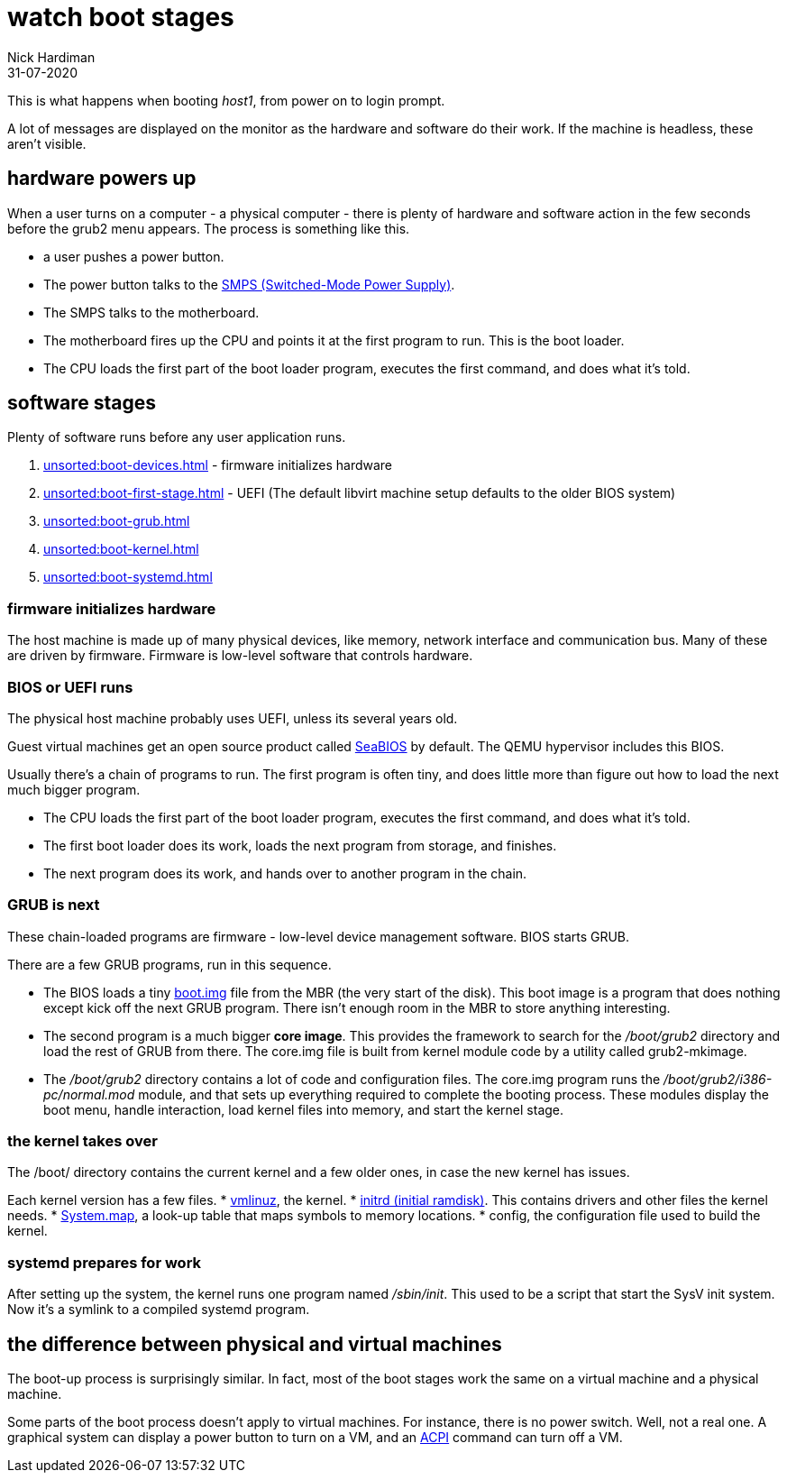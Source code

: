 = watch boot stages
Nick Hardiman 
:source-highlighter: highlight.js
:revdate: 31-07-2020


This is what happens when booting _host1_, from power on to login prompt.

A lot of messages are displayed on the monitor as the hardware and software do their work.
If the machine is headless, these aren't visible. 

== hardware powers up 

When a user turns on a computer -  a physical computer - there is plenty of hardware and software action in the few seconds before the grub2 menu appears. 
The process is something like this. 

* a user pushes a power button. 
* The power button talks to the 
https://en.wikipedia.org/wiki/Switched-mode_power_supply[SMPS (Switched-Mode Power Supply)].
* The SMPS talks to the motherboard.
* The motherboard fires up the CPU and points it at the first program to run. This is the boot loader. 
* The CPU loads the first part of the boot loader program, executes the first command, and does what it's told.  


== software stages 

Plenty of software runs before any user application runs. 

. xref:unsorted:boot-devices.adoc[] - firmware initializes hardware
. xref:unsorted:boot-first-stage.adoc[] - UEFI (The default libvirt machine setup defaults to the older BIOS system)
. xref:unsorted:boot-grub.adoc[] 
. xref:unsorted:boot-kernel.adoc[] 
. xref:unsorted:boot-systemd.adoc[] 


=== firmware initializes hardware 

The host machine is made up of many physical devices, like memory, network interface and communication bus. 
Many of these are driven by firmware. 
Firmware is low-level software that controls hardware. 


=== BIOS or UEFI runs

The physical host machine probably uses UEFI, unless its several years old. 

Guest virtual machines get an open source product called https://seabios.org/SeaBIOS[SeaBIOS] by default. 
The QEMU hypervisor includes this BIOS. 

Usually there's a chain of programs to run. The first program is often tiny, and does little more than figure out how to load the next much bigger program.

* The CPU loads the first part of the boot loader program, executes the first command, and does what it's told.  
* The first boot loader does its work, loads the next program from storage, and finishes. 
* The next program does its work, and hands over to another program in the chain.



=== GRUB is next

These chain-loaded programs are firmware - low-level device management software. 
BIOS starts GRUB. 

There are a few GRUB programs, run in this sequence.

* The BIOS loads a tiny 
https://www.gnu.org/software/grub/manual/grub/html_node/Images.html[boot.img] file from the MBR (the very start of the disk). This boot image is a program that does nothing except kick off the next GRUB program. There isn't enough room in the MBR to store anything interesting. 
* The second program is a much bigger *core image*. This provides the framework to search for the _/boot/grub2_ directory and load the rest of GRUB from there. The core.img file is built from kernel module code by a utility called grub2-mkimage. 
* The _/boot/grub2_ directory contains a lot of code and configuration files. The core.img program runs the _/boot/grub2/i386-pc/normal.mod_ module, and that sets up everything required to complete the booting process. These modules display the boot menu, handle interaction, load kernel files into memory, and start the kernel stage. 



=== the kernel takes over

The /boot/ directory contains the current kernel and a few older ones, in case the new kernel has issues. 

Each kernel version has a few files. 
* https://en.wikipedia.org/wiki/Vmlinux[vmlinuz], the kernel.
* https://en.wikipedia.org/wiki/Initial_ramdisk[initrd (initial ramdisk)]. This contains drivers and other files the kernel needs.
* https://en.wikipedia.org/wiki/System.map[System.map], a look-up table that maps symbols to memory locations.
* config, the configuration file used to build the kernel. 



=== systemd prepares for work

After setting up the system, the kernel runs one program named _/sbin/init_. 
This used to be a script that start the SysV init system. 
Now it's a symlink to a compiled systemd program.


== the difference between physical and virtual machines 

The boot-up process is surprisingly similar. 
In fact, most of the boot stages work the same on a virtual machine and a physical machine. 

Some parts of the boot process doesn't apply to virtual machines. 
For instance, there is no power switch. 
Well, not a real one. 
A graphical system can display a power button to turn on a VM, and an https://en.wikipedia.org/wiki/Advanced_Configuration_and_Power_Interface[ACPI] command can turn off a VM. 

